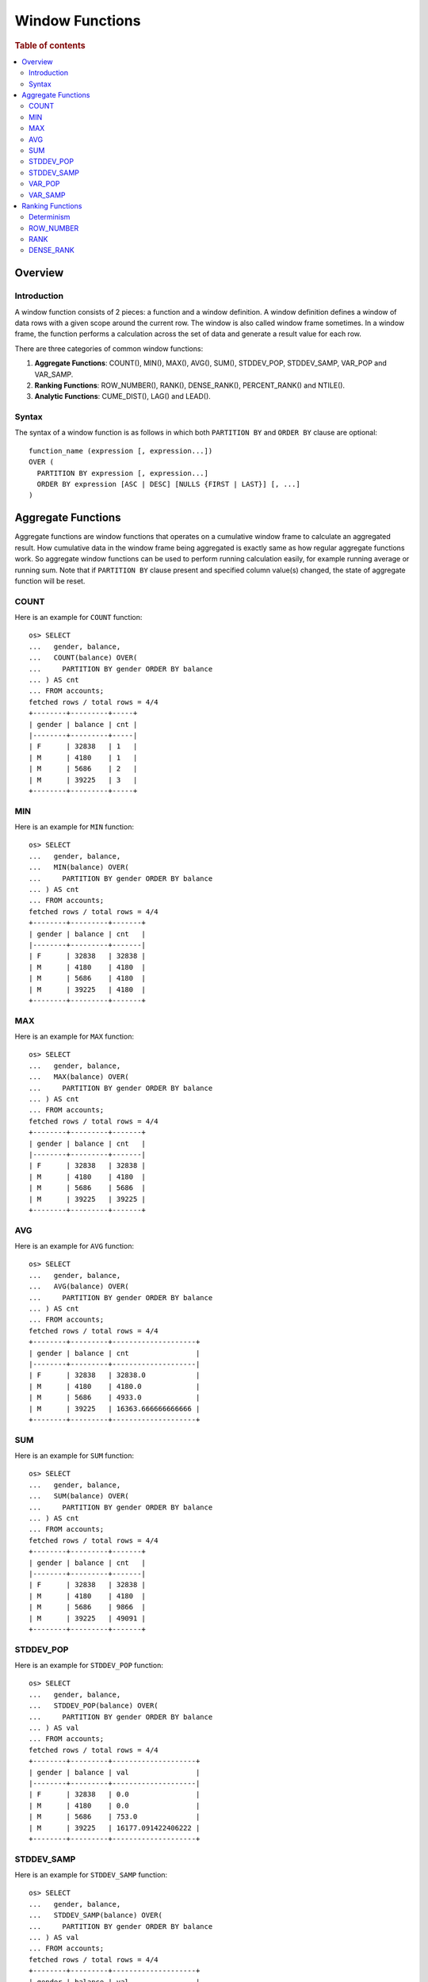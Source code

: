 
================
Window Functions
================

.. rubric:: Table of contents

.. contents::
   :local:
   :depth: 2


Overview
========

Introduction
------------

A window function consists of 2 pieces: a function and a window definition. A window definition defines a window of data rows with a given scope around the current row. The window is also called window frame sometimes. In a window frame, the function performs a calculation across the set of data and generate a result value for each row.

There are three categories of common window functions:

1. **Aggregate Functions**: COUNT(), MIN(), MAX(), AVG(), SUM(), STDDEV_POP, STDDEV_SAMP, VAR_POP and VAR_SAMP.
2. **Ranking Functions**: ROW_NUMBER(), RANK(), DENSE_RANK(), PERCENT_RANK() and NTILE().
3. **Analytic Functions**: CUME_DIST(), LAG() and LEAD().

Syntax
------

The syntax of a window function is as follows in which both ``PARTITION BY`` and ``ORDER BY`` clause are optional::

  function_name (expression [, expression...])
  OVER (
    PARTITION BY expression [, expression...]
    ORDER BY expression [ASC | DESC] [NULLS {FIRST | LAST}] [, ...]
  )


Aggregate Functions
===================

Aggregate functions are window functions that operates on a cumulative window frame to calculate an aggregated result. How cumulative data in the window frame being aggregated is exactly same as how regular aggregate functions work. So aggregate window functions can be used to perform running calculation easily, for example running average or running sum. Note that if ``PARTITION BY`` clause present and specified column value(s) changed, the state of aggregate function will be reset.

COUNT
-----

Here is an example for ``COUNT`` function::

    os> SELECT
    ...   gender, balance,
    ...   COUNT(balance) OVER(
    ...     PARTITION BY gender ORDER BY balance
    ... ) AS cnt
    ... FROM accounts;
    fetched rows / total rows = 4/4
    +--------+---------+-----+
    | gender | balance | cnt |
    |--------+---------+-----|
    | F      | 32838   | 1   |
    | M      | 4180    | 1   |
    | M      | 5686    | 2   |
    | M      | 39225   | 3   |
    +--------+---------+-----+

MIN
---

Here is an example for ``MIN`` function::

    os> SELECT
    ...   gender, balance,
    ...   MIN(balance) OVER(
    ...     PARTITION BY gender ORDER BY balance
    ... ) AS cnt
    ... FROM accounts;
    fetched rows / total rows = 4/4
    +--------+---------+-------+
    | gender | balance | cnt   |
    |--------+---------+-------|
    | F      | 32838   | 32838 |
    | M      | 4180    | 4180  |
    | M      | 5686    | 4180  |
    | M      | 39225   | 4180  |
    +--------+---------+-------+

MAX
---

Here is an example for ``MAX`` function::

    os> SELECT
    ...   gender, balance,
    ...   MAX(balance) OVER(
    ...     PARTITION BY gender ORDER BY balance
    ... ) AS cnt
    ... FROM accounts;
    fetched rows / total rows = 4/4
    +--------+---------+-------+
    | gender | balance | cnt   |
    |--------+---------+-------|
    | F      | 32838   | 32838 |
    | M      | 4180    | 4180  |
    | M      | 5686    | 5686  |
    | M      | 39225   | 39225 |
    +--------+---------+-------+

AVG
---

Here is an example for ``AVG`` function::

    os> SELECT
    ...   gender, balance,
    ...   AVG(balance) OVER(
    ...     PARTITION BY gender ORDER BY balance
    ... ) AS cnt
    ... FROM accounts;
    fetched rows / total rows = 4/4
    +--------+---------+--------------------+
    | gender | balance | cnt                |
    |--------+---------+--------------------|
    | F      | 32838   | 32838.0            |
    | M      | 4180    | 4180.0             |
    | M      | 5686    | 4933.0             |
    | M      | 39225   | 16363.666666666666 |
    +--------+---------+--------------------+

SUM
---

Here is an example for ``SUM`` function::

    os> SELECT
    ...   gender, balance,
    ...   SUM(balance) OVER(
    ...     PARTITION BY gender ORDER BY balance
    ... ) AS cnt
    ... FROM accounts;
    fetched rows / total rows = 4/4
    +--------+---------+-------+
    | gender | balance | cnt   |
    |--------+---------+-------|
    | F      | 32838   | 32838 |
    | M      | 4180    | 4180  |
    | M      | 5686    | 9866  |
    | M      | 39225   | 49091 |
    +--------+---------+-------+

STDDEV_POP
----------

Here is an example for ``STDDEV_POP`` function::

    os> SELECT
    ...   gender, balance,
    ...   STDDEV_POP(balance) OVER(
    ...     PARTITION BY gender ORDER BY balance
    ... ) AS val
    ... FROM accounts;
    fetched rows / total rows = 4/4
    +--------+---------+--------------------+
    | gender | balance | val                |
    |--------+---------+--------------------|
    | F      | 32838   | 0.0                |
    | M      | 4180    | 0.0                |
    | M      | 5686    | 753.0              |
    | M      | 39225   | 16177.091422406222 |
    +--------+---------+--------------------+

STDDEV_SAMP
-----------

Here is an example for ``STDDEV_SAMP`` function::

    os> SELECT
    ...   gender, balance,
    ...   STDDEV_SAMP(balance) OVER(
    ...     PARTITION BY gender ORDER BY balance
    ... ) AS val
    ... FROM accounts;
    fetched rows / total rows = 4/4
    +--------+---------+--------------------+
    | gender | balance | val                |
    |--------+---------+--------------------|
    | F      | 32838   | 0.0                |
    | M      | 4180    | 0.0                |
    | M      | 5686    | 1064.9028124669405 |
    | M      | 39225   | 19812.809753624886 |
    +--------+---------+--------------------+

VAR_POP
-------

Here is an example for ``SUM`` function::

    os> SELECT
    ...   gender, balance,
    ...   VAR_POP(balance) OVER(
    ...     PARTITION BY gender ORDER BY balance
    ... ) AS val
    ... FROM accounts;
    fetched rows / total rows = 4/4
    +--------+---------+--------------------+
    | gender | balance | val                |
    |--------+---------+--------------------|
    | F      | 32838   | 0.0                |
    | M      | 4180    | 0.0                |
    | M      | 5686    | 567009.0           |
    | M      | 39225   | 261698286.88888893 |
    +--------+---------+--------------------+

VAR_SAMP
--------

Here is an example for ``SUM`` function::

    os> SELECT
    ...   gender, balance,
    ...   VAR_SAMP(balance) OVER(
    ...     PARTITION BY gender ORDER BY balance
    ... ) AS val
    ... FROM accounts;
    fetched rows / total rows = 4/4
    +--------+---------+-------------------+
    | gender | balance | val               |
    |--------+---------+-------------------|
    | F      | 32838   | 0.0               |
    | M      | 4180    | 0.0               |
    | M      | 5686    | 1134018.0         |
    | M      | 39225   | 392547430.3333334 |
    +--------+---------+-------------------+


Ranking Functions
=================

Ranking functions are window functions that assign an incremental rank to each row in the window. How the rank number gets increased is up to ranking function implementation, though the rank is mostly determined by field values in ``ORDER BY`` list. If ``PARTITION BY`` clause present, the state of ranking functions (incremental rank number maintained) will be reset.

Determinism
-----------

Note that normally ranking functions are supposed to be used with window definition that defines the order of data rows in the window. Otherwise the result is undetermined. In this case, ``ROW_NUMBER`` assigns row number to data rows in random order. ``RANK`` and ``DENSE_RANK`` always assigns rank 1 to each row.

ROW_NUMBER
----------

``ROW_NUMBER`` function assigns a row number to each row. As a special case, the row number is always increased by one regardless of the fields specified in ``ORDER BY`` list. Here is an example for ``ROW_NUMBER`` function::

    os> SELECT gender, balance, ROW_NUMBER() OVER(PARTITION BY gender ORDER BY balance) AS num FROM accounts;
    fetched rows / total rows = 4/4
    +--------+---------+-----+
    | gender | balance | num |
    |--------+---------+-----|
    | F      | 32838   | 1   |
    | M      | 4180    | 1   |
    | M      | 5686    | 2   |
    | M      | 39225   | 3   |
    +--------+---------+-----+

Similarly as regular ``ORDER BY`` clause, you can specify null ordering by ``NULLS FIRST`` or ``NULLS LAST`` which has exactly same behavior::

    os> SELECT
    ...  employer,
    ...  ROW_NUMBER() OVER(
    ...   ORDER BY employer NULLS LAST
    ... ) AS num
    ... FROM accounts
    ... ORDER BY employer NULLS LAST;
    fetched rows / total rows = 4/4
    +----------+-----+
    | employer | num |
    |----------+-----|
    | Netagy   | 1   |
    | Pyrami   | 2   |
    | Quility  | 3   |
    | null     | 4   |
    +----------+-----+

RANK
----

``RANK`` function assigns a rank to each row. For rows that have same values for fields specified in ``ORDER BY`` list, same rank is assigned. If this is the case, the next few ranks will be skipped depending on how many ties. Here is an example for ``RANK`` function::

    os> SELECT gender, RANK() OVER(ORDER BY gender DESC) AS rnk FROM accounts;
    fetched rows / total rows = 4/4
    +--------+-----+
    | gender | rnk |
    |--------+-----|
    | M      | 1   |
    | M      | 1   |
    | M      | 1   |
    | F      | 4   |
    +--------+-----+


DENSE_RANK
----------

Similarly as ``RANK``, ``DENSE_RANK`` function also assigns a rank to each row. The difference is there is no gap between ranks. Here is an example for ``DENSE_RANK`` function::

    os> SELECT gender, DENSE_RANK() OVER(ORDER BY gender DESC) AS rnk FROM accounts;
    fetched rows / total rows = 4/4
    +--------+-----+
    | gender | rnk |
    |--------+-----|
    | M      | 1   |
    | M      | 1   |
    | M      | 1   |
    | F      | 2   |
    +--------+-----+

